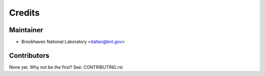 =======
Credits
=======

Maintainer
----------

* Brookhaven National Laboratory <dallan@bnl.gov>

Contributors
------------

None yet. Why not be the first? See: CONTRIBUTING.rst
